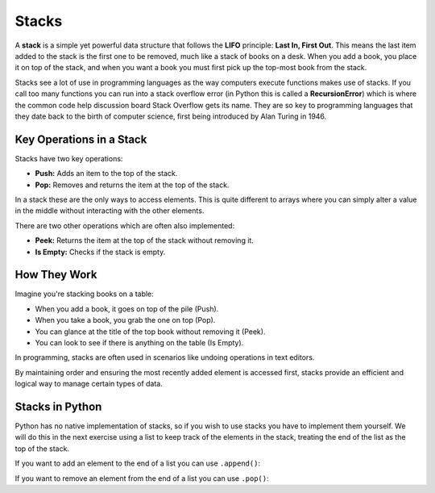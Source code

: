 Stacks
======

A **stack** is a simple yet powerful data structure that follows the **LIFO**
principle: **Last In, First Out**. This means the last item added to the stack
is the first one to be removed, much like a stack of books on a desk. When you
add a book, you place it on top of the stack, and when you want a book you must
first pick up the top-most book from the stack.

Stacks see a lot of use in programming languages as the way computers execute
functions makes use of stacks. If you call too many functions you can run into
a stack overflow error (in Python this is called a **RecursionError**) which is
where the common code help discussion board Stack Overflow gets its name. They
are so key to programming languages that they date back to the birth of
computer science, first being introduced by Alan Turing in 1946.

Key Operations in a Stack
-------------------------

Stacks have two key operations:

- **Push:** Adds an item to the top of the stack.
- **Pop:** Removes and returns the item at the top of the stack.

In a stack these are the only ways to access elements. This is quite different
to arrays where you can simply alter a value in the middle without interacting
with the other elements.

There are two other operations which are often also implemented:

- **Peek:** Returns the item at the top of the stack without removing it.
- **Is Empty:** Checks if the stack is empty.

How They Work
-------------

Imagine you're stacking books on a table:

- When you add a book, it goes on top of the pile (Push).
- When you take a book, you grab the one on top (Pop).
- You can glance at the title of the top book without removing it (Peek).
- You can look to see if there is anything on the table (Is Empty).

In programming, stacks are often used in scenarios like undoing operations in
text editors.

By maintaining order and ensuring the most recently added element is accessed
first, stacks provide an efficient and logical way to manage certain types of
data.

Stacks in Python
----------------

Python has no native implementation of stacks, so if you wish to use stacks you
have to implement them yourself. We will do this in the next exercise using a
list to keep track of the elements in the stack, treating the end of the list
as the top of the stack.

If you want to add an element to the end of a list you can use ``.append()``:

.. exec_code::
    :language: python

    word_list = ['The', 'cat', 'in', 'the']
    word_list.append('hat')
    print(word_list)

If you want to remove an element from the end of a list you can use ``.pop()``:

.. exec_code::
    :language: python

    word_list = ['The', 'cat', 'in', 'the', 'hat']
    end_of_list = word_list.pop()
    print(end_of_list)
    print(word_list)

.. dropdown:: Question 1
    :open:
    :color: info
    :icon: question

    Which of the following is **not** something you can do simply with a stack?

    A. Add an element to the top of a stack.

    B. Remove an element from the top of the stack.

    C. Check if the stack is empty.

    D. Change the value of an element in the middle of the stack.

    .. dropdown:: Solution
        :class-title: sd-font-weight-bold
        :color: dark

        **D.**

.. dropdown:: Question 2
    :open:
    :color: info
    :icon: question

    Which of the following best describes the way data interact with a stack?

    A. First in, first out.

    B. Last in, first out.

    C. Last in, last out.

    D. First in, last out.

    .. dropdown:: :material-regular:`lock;1.5em` Solution
        :class-title: sd-font-weight-bold
        :color: dark

        *Solution is locked*

.. dropdown:: Question 3
    :open:
    :color: info
    :icon: question

    What do you expect the output of the following program will be?

    .. code-block:: python

        colours = ['red', 'yellow', 'pink', 'green']
        print(colours.pop())

    A. red

    B. yellow

    C. pink

    D. green

    .. dropdown:: :material-regular:`lock;1.5em` Solution
        :class-title: sd-font-weight-bold
        :color: dark

        *Solution is locked*

.. dropdown:: Question 4
    :open:
    :color: info
    :icon: question

    Consider the following program.

    .. code-block:: python

        stack = ['Emu', 'Koala', 'Platapus']
        stack.pop()
        stack.append('Echidna')
        stack.append('Dingo')
        stack.pop()
        stack.append('Crocodile')
        stack.append('Quokka')
        stack.append('Kangaroo')
        stack.pop()
        stack.pop()

    What would the stack look like *after* the program has run?

    .. dropdown:: :material-regular:`lock;1.5em` Solution
        :class-title: sd-font-weight-bold
        :color: dark

        *Solution is locked*

.. dropdown:: Code challenge: Create A Stack
    :color: warning
    :icon: star

    Implement the ``push()``, ``pop()``, ``peek()`` and ``is_empty()`` functions in a module called ``stack``.

    **Push specification** (written in ``stack.py``)

    * name: ``push``

    * parameters: ``stack`` (``list``), value (``int`` or ``float`` or ``str``)

    * return: stack (``list``)

    **Pop specification** (written in ``stack.py``)

    * name: ``pop``

    * parameters: stack (``list``)

    * return: stack (``list``), value (``int`` or ``float`` or ``str``)

    ** Peek specification** (written in ``stack.py``)

    * name: ``peek``

    * parameters: stack (``list``)

    * return: value at top of stack (``int`` or ``float`` or ``str``)

    **Is Empty specification** (written in ``stack.py``)

    * name: ``is_empty``

    * parameters: stack (``list``)

    * return: whether the stack is empty, True if it is empty, False otherwise (``bool``)

    **Example** (running from ``main.py``)

    .. code-block:: python

        import stack

        fruits = []

        print(stack.is_empty(fruits))

        fruits = stack.push(fruits, 'Apricot')
        fruits = stack.push(fruits, 'Apple')

        print(fruits)

        print(stack.peek(fruits))

        fruits, item = stack.pop(fruits)
        print(item)

        print(fruits)

    .. code-block:: text

        True
        ['Apricot', 'Apple']
        Apple
        Apple
        ['Apricot']
